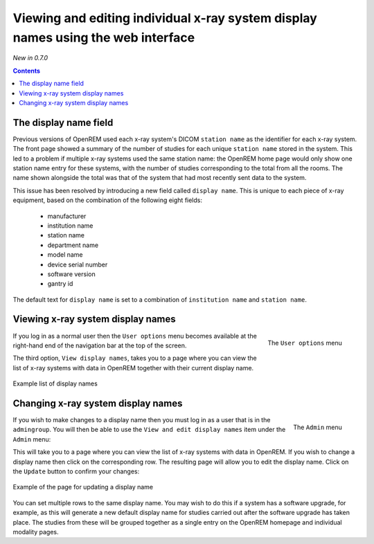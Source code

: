 Viewing and editing individual x-ray system display names using the web interface
*********************************************************************************
*New in 0.7.0*

.. contents::

The display name field
======================

Previous versions of OpenREM used each x-ray system's DICOM ``station name`` as
the identifier for each x-ray system. The front page showed a summary of the
number of studies for each unique ``station name`` stored in the system.
This led to a problem if multiple x-ray systems used the same station name: the
OpenREM home page would only show one station name entry for these systems,
with the number of studies corresponding to the total from all the rooms. The
name shown alongside the total was that of the system that had most recently
sent data to the system.

This issue has been resolved by introducing a new field called
``display name``. This is unique to each piece of x-ray equipment, based on the
combination of the following eight fields:

    * manufacturer
    * institution name
    * station name
    * department name
    * model name
    * device serial number
    * software version 
    * gantry id

The default text for ``display name`` is set to a combination of
``institution name`` and ``station name``.

Viewing x-ray system display names
==================================

.. figure:: img/UserOptionsMenu.png
   :align: right
   :alt: User options menu
   :width: 177px
   :height: 154px

   The ``User options`` menu

If you log in as a normal user then the ``User options`` menu becomes available
at the right-hand end of the navigation bar at the top of the screen.

The third option, ``View display names``, takes you to a page where you can
view the list of x-ray systems with data in OpenREM together with their
current display name.

.. figure:: img/DisplayNameList.png
   :align: center
   :alt: List of current display names
   :width: 1065px
   :height: 611px

   Example list of display names

Changing x-ray system display names
===================================

.. figure:: img/AdminMenu.png
   :align: right
   :alt: Admin menu
   :width: 284px
   :height: 153px

   The ``Admin`` menu

If you wish to make changes to a display name then you must log in as a user
that is in the ``admingroup``. You will then be able to use the
``View and edit display names`` item under the ``Admin`` menu:

This will take you to a page where you can view the list of x-ray systems with
data in OpenREM. If you wish to change a display name then click on the
corresponding row. The resulting page will allow you to edit the display name.
Click on the ``Update`` button to confirm your changes:

.. figure:: img/UpdateDisplayName.png
   :align: center
   :alt: Update a display name
   :width: 1080px
   :height: 193px

   Example of the page for updating a display name

You can set multiple rows to the same display name. You may wish to do this if
a system has a software upgrade, for example, as this will generate a new
default display name for studies carried out after the software upgrade has
taken place. The studies from these will be grouped together as a single entry
on the OpenREM homepage and individual modality pages.